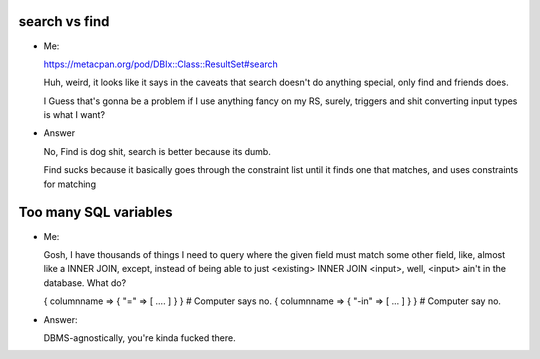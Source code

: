 search vs find
--------------

- Me: ::

  https://metacpan.org/pod/DBIx::Class::ResultSet#search

  Huh, weird, it looks like it says in the caveats that search doesn't do
  anything special, only find and friends does.

  I Guess that's gonna be a problem if I use anything fancy on my RS,
  surely, triggers and shit converting input types is what I want?

- Answer ::

  No, Find is dog shit, search is better because its dumb.

  Find sucks because it basically goes through the constraint list
  until it finds one that matches, and uses constraints for matching

Too many SQL variables
----------------------

- Me: ::

  Gosh, I have thousands of things I need to query where the given field must match
  some other field, like, almost like a INNER JOIN, except, instead of being able to
  just <existing> INNER JOIN <input>, well, <input> ain't in the database. What do?

  { columnname => { "=" => [ .... ] } } # Computer says no.
  { columnname => { "-in" => [ ... ] } } # Computer say no.

- Answer: ::

  DBMS-agnostically, you're kinda fucked there.

